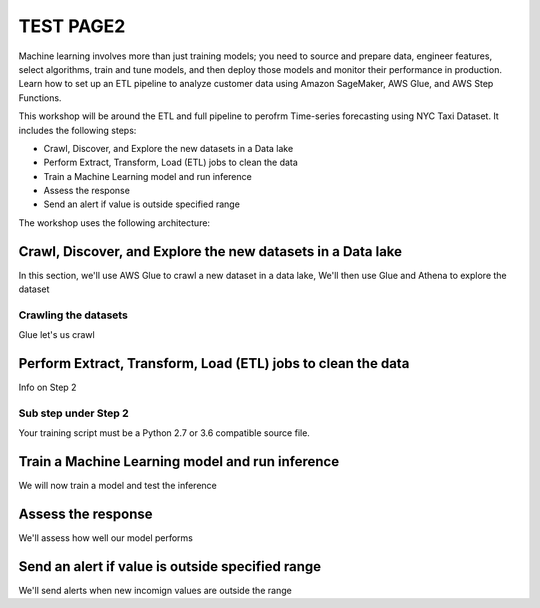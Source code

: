 ##################################################################
TEST PAGE2
##################################################################

Machine learning involves more than just training models; you need to source and prepare data, engineer features, select algorithms, train and tune models, and then deploy those models and monitor their performance in production. Learn how to set up an ETL pipeline to analyze customer data using Amazon SageMaker, AWS Glue, and AWS Step Functions.

This workshop will be around the ETL and full pipeline to perofrm Time-series forecasting 
using NYC Taxi Dataset.  It includes the following steps:

- Crawl, Discover, and Explore the new datasets in a Data lake
- Perform Extract, Transform, Load (ETL) jobs to clean the data
- Train a Machine Learning model and run inference
- Assess the response
- Send an alert if value is outside specified range

The workshop uses the following architecture:

.. image:: images/WorkshopArchitecture.png

*********************************************************************
Crawl, Discover, and Explore the new datasets in a Data lake
*********************************************************************

In this section, we'll use AWS Glue to crawl a new dataset in a data lake,  We'll then use Glue and Athena to explore the dataset

Crawling the datasets
=========================

Glue let's us crawl

*********************************************************************
Perform Extract, Transform, Load (ETL) jobs to clean the data
*********************************************************************

Info on Step 2

Sub step under Step 2
=========================

Your training script must be a Python 2.7 or 3.6 compatible source file.

*********************************************************************
Train a Machine Learning model and run inference
*********************************************************************

We will now train a model and test the inference

*********************************************************************
Assess the response
*********************************************************************

We'll assess how well our model performs

*********************************************************************
Send an alert if value is outside specified range
*********************************************************************

We'll send alerts when new incomign values are outside the range
